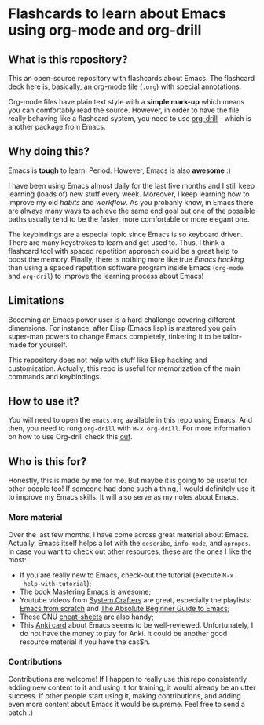 * Flashcards to learn about Emacs using org-mode and org-drill

** What is this repository?
   :PROPERTIES:
   :CUSTOM_ID: what-is-this-repository
   :END:

This an open-source repository with flashcards about Emacs. The
flashcard deck here is, basically, an [[https://en.wikipedia.org/wiki/Org-mode][org-mode]] file (=.org=) with
special annotations.

Org-mode files have plain text style with a *simple mark-up* which
means you can comfortably read the source. However, in order to have
the file really behaving like a flashcard system, you need to use
[[https://orgmode.org/worg/org-contrib/org-drill.html][org-drill]] - which is another package from Emacs.

** Why doing this?
   :PROPERTIES:
   :CUSTOM_ID: why-doing-this
   :END:

Emacs is *tough* to learn. Period. However, Emacs is also *awesome* :)

I have been using Emacs almost daily for the last five months and I
still keep learning (loads of) new stuff every week. Moreover, I keep
learning how to improve my old /habits/ and /workflow/. As you
probanly know, in Emacs there are always many ways to achieve the same
end goal but one of the possible paths usually tend to be the faster,
more comfortable or more elegant one.

The keybindings are a especial topic since Emacs is so keyboard
driven.  There are many keystrokes to learn and get used to. Thus, I
think a flashcard tool with spaced repetition approach could be a
great help to boost the memory. Finally, there is nothing more like
true /Emacs hacking/ than using a spaced repetition software program
inside Emacs (=org-mode= and =org-dril=) to improve the learning
process about Emacs!

** Limitations
   :PROPERTIES:
   :CUSTOM_ID: limitations
   :END:

Becoming an Emacs power user is a hard challenge covering different
dimensions. For instance, after Elisp (Emacs lisp) is mastered you
gain super-man powers to change Emacs completely, tinkering it to be
tailor-made for yourself.

This repository does not help with stuff like Elisp hacking and
customization. Actually, this repo is useful for memorization of the
main commands and keybindings.

** How to use it?
   :PROPERTIES:
   :CUSTOM_ID: how-to-use-it
   :END:

You will need to open the =emacs.org= available in this repo using
Emacs. And then, you need to rung =org-drill= with =M-x org-drill=.
For more information on how to use Org-drill check this [[https://orgmode.org/worg/org-contrib/org-drill.html][out]].

** Who is this for?
   :PROPERTIES:
   :CUSTOM_ID: who-is-this-for
   :END:

Honestly, this is made by me for me. But maybe it is going to be
useful for other people too! If someone had done such a thing, I would
definitely use it to improve my Emacs skills. It will also serve as my
notes about Emacs.

*** More material
    :PROPERTIES:
    :CUSTOM_ID: more-material
    :END:

Over the last few months, I have come across great material about
Emacs.  Actually, Emacs itself helps a lot with the =describe=,
=info-mode=, and =apropos=. In case you want to check out other
resources, these are the ones I like the most:

- If you are really new to Emacs, check-out the tutorial (execute =M-x
  help-with-tutorial=);
- The book [[https://www.masteringemacs.org/][Mastering Emacs]] is awesome;
- Youtube videos from [[https://www.youtube.com/c/SystemCrafters][System Crafters]] are great, especially the
  playlists: [[https://www.youtube.com/watch?v=74zOY-vgkyw&list=PLEoMzSkcN8oPH1au7H6B7bBJ4ZO7BXjSZ][Emacs from scratch]] and [[https://www.youtube.com/watch?v=48JlgiBpw_I&list=PLEoMzSkcN8oPZvSdewHG8uApD7THlLLCV][The Absolute Beginner Guide to
  Emacs]];
- These GNU [[https://www.gnu.org/software/emacs/refcards/][cheat-sheets]] are also handy;
- This [[https://ankiweb.net/shared/info/2000749682][Anki card]] about Emacs seems to be well-reviewed. Unfortunately,
  I do not have the money to pay for Anki. It could be another good
  resource material if you have the cas$h.

*** Contributions
    :PROPERTIES:
    :CUSTOM_ID: contributions
    :END:

Contributions are welcome! If I happen to really use this repo
consistently adding new content to it and using it for training, it
would already be an utter success. If other people start using it,
making contributions, and adding even more content about Emacs it
would be supreme. Feel free to send a patch :)
